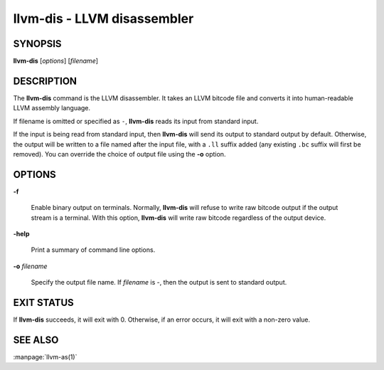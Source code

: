 llvm-dis - LLVM disassembler
============================

.. program:: llvm-dis

SYNOPSIS
--------

**llvm-dis** [*options*] [*filename*]

DESCRIPTION
-----------

The **llvm-dis** command is the LLVM disassembler.  It takes an LLVM
bitcode file and converts it into human-readable LLVM assembly language.

If filename is omitted or specified as ``-``, **llvm-dis** reads its
input from standard input.

If the input is being read from standard input, then **llvm-dis**
will send its output to standard output by default.  Otherwise, the
output will be written to a file named after the input file, with
a ``.ll`` suffix added (any existing ``.bc`` suffix will first be
removed).  You can override the choice of output file using the
**-o** option.

OPTIONS
-------

**-f**

 Enable binary output on terminals.  Normally, **llvm-dis** will refuse to
 write raw bitcode output if the output stream is a terminal. With this option,
 **llvm-dis** will write raw bitcode regardless of the output device.

**-help**

 Print a summary of command line options.

**-o** *filename*

 Specify the output file name.  If *filename* is -, then the output is sent
 to standard output.

EXIT STATUS
-----------

If **llvm-dis** succeeds, it will exit with 0.  Otherwise, if an error
occurs, it will exit with a non-zero value.

SEE ALSO
--------

:manpage:`llvm-as(1)`

